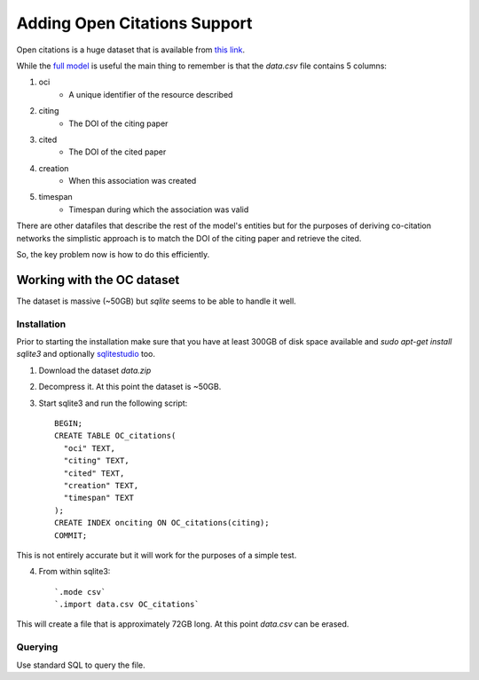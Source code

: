 Adding Open Citations Support
=============================

Open citations is a huge dataset that is available from `this link <http://opencitations.net/download>`_.

While the `full model <http://opencitations.net/model>`_ is useful the main thing to remember is that the 
`data.csv` file contains 5 columns:

1. oci
    * A unique identifier of the resource described
2. citing
    * The DOI of the citing paper
3. cited
    * The DOI of the cited paper
4. creation
    * When this association was created
5. timespan
    * Timespan during which the association was valid
    
    
There are other datafiles that describe the rest of the model's entities but for the purposes of deriving 
co-citation networks the simplistic approach is to match the DOI of the citing paper and retrieve the cited.

So, the key problem now is how to do this efficiently.


Working with the OC dataset
---------------------------

The dataset is massive (~50GB) but `sqlite` seems to be able to handle it well.

Installation
^^^^^^^^^^^^
Prior to starting the installation make sure that you have at least 300GB of disk space available and `sudo apt-get install sqlite3` 
and optionally `sqlitestudio <https://sqlitestudio.pl/index.rvt>`_ too.

1. Download the dataset `data.zip`
2. Decompress it. At this point the dataset is ~50GB.
3. Start sqlite3 and run the following script::

    BEGIN;
    CREATE TABLE OC_citations(
      "oci" TEXT,
      "citing" TEXT,
      "cited" TEXT,
      "creation" TEXT,
      "timespan" TEXT
    );
    CREATE INDEX onciting ON OC_citations(citing);
    COMMIT;
    
This is not entirely accurate but it will work for the purposes of a simple test.

4. From within sqlite3::
    
    `.mode csv`
    `.import data.csv OC_citations`
    
This will create a file that is approximately 72GB long. At this point `data.csv` can be erased.

Querying
^^^^^^^^
Use standard SQL to query the file.

